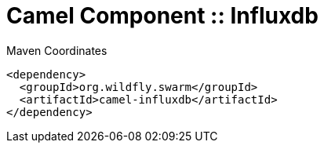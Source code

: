 = Camel Component :: Influxdb


.Maven Coordinates
[source,xml]
----
<dependency>
  <groupId>org.wildfly.swarm</groupId>
  <artifactId>camel-influxdb</artifactId>
</dependency>
----



